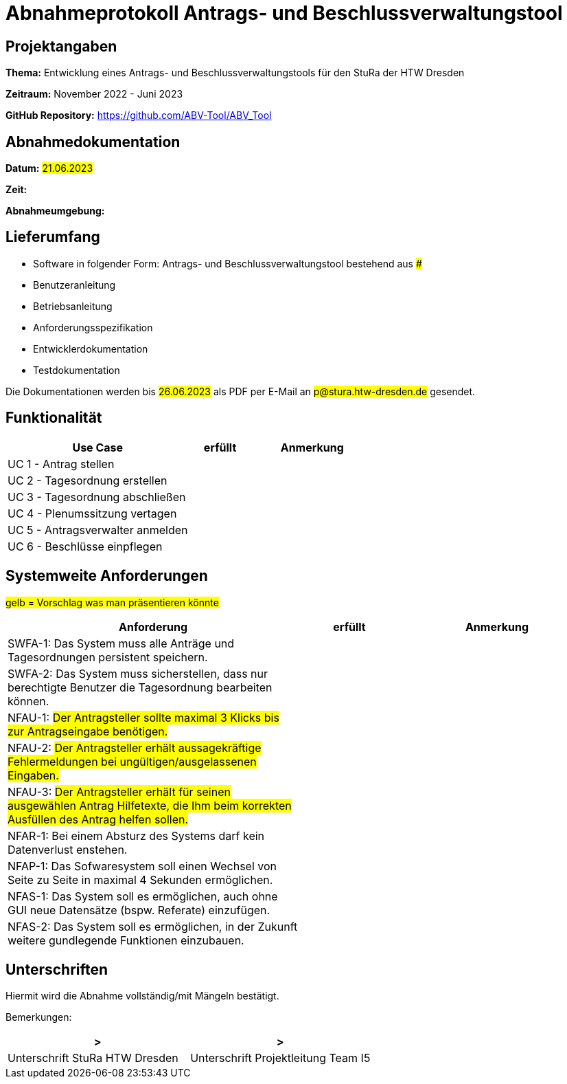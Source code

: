 = Abnahmeprotokoll Antrags- und Beschlussverwaltungstool


== Projektangaben

*Thema:* Entwicklung eines Antrags- und Beschlussverwaltungstools für den StuRa der HTW Dresden

*Zeitraum:* November 2022 - Juni 2023 

*GitHub Repository:* https://github.com/ABV-Tool/ABV_Tool

== Abnahmedokumentation

*Datum:* #21.06.2023#

*Zeit:* 

*Abnahmeumgebung:*

== Lieferumfang

* Software in folgender Form: Antrags- und Beschlussverwaltungstool bestehend aus ###

* Benutzeranleitung
* Betriebsanleitung
* Anforderungsspezifikation
* Entwicklerdokumentation
* Testdokumentation

Die Dokumentationen werden bis #26.06.2023# als PDF per E-Mail an #p@stura.htw-dresden.de# gesendet.

== Funktionalität

[%header, cols="3,1,2"]
|===

|Use Case
|erfüllt
|Anmerkung

|UC 1 - Antrag stellen
|
|

|UC 2 - Tagesordnung erstellen
|
|

|UC 3 - Tagesordnung abschließen
|
|

|UC 4 - Plenumssitzung vertagen
|
|

|UC 5 - Antragsverwalter anmelden
|
|

|UC 6 - Beschlüsse einpflegen
|
|

|===

== Systemweite Anforderungen

#gelb = Vorschlag was man präsentieren könnte#

[%header, cols="3,1,2"]
|===

|Anforderung
|erfüllt
|Anmerkung

|SWFA-1: Das System muss alle Anträge und Tagesordnungen persistent speichern.
|
|

|SWFA-2: Das System muss sicherstellen, dass nur berechtigte Benutzer die Tagesordnung bearbeiten können.
|
|

|NFAU-1: #Der Antragsteller sollte maximal 3 Klicks bis zur Antragseingabe benötigen.#
|
|

|NFAU-2: #Der Antragsteller erhält aussagekräftige Fehlermeldungen bei ungültigen/ausgelassenen Eingaben.#
|
|

|NFAU-3: #Der Antragsteller erhält für seinen ausgewählen Antrag Hilfetexte, die Ihm beim korrekten Ausfüllen des Antrag helfen sollen.#
|
|

|NFAR-1: Bei einem Absturz des Systems darf kein Datenverlust enstehen.
|
|

|NFAP-1: Das Sofwaresystem soll einen Wechsel von Seite zu Seite in maximal 4 Sekunden ermöglichen.
|
|

|NFAS-1: Das System soll es ermöglichen, auch ohne GUI neue Datensätze (bspw. Referate) einzufügen.
|
|

|NFAS-2: Das System soll es ermöglichen, in der Zukunft weitere gundlegende Funktionen einzubauen.
|
|

|===

== Unterschriften

Hiermit wird die Abnahme vollständig/mit Mängeln bestätigt.

Bemerkungen:

[%header, cols="3,3"]
|===
|>
|>
|Unterschrift StuRa HTW Dresden
|Unterschrift Projektleitung Team I5
|===